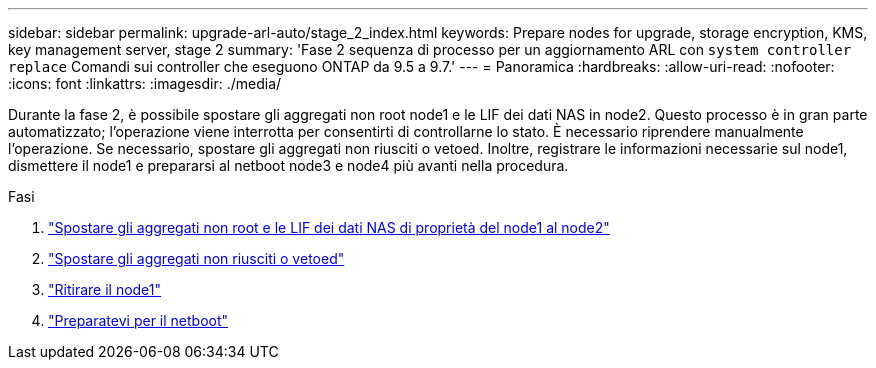 ---
sidebar: sidebar 
permalink: upgrade-arl-auto/stage_2_index.html 
keywords: Prepare nodes for upgrade, storage encryption, KMS, key management server, stage 2 
summary: 'Fase 2 sequenza di processo per un aggiornamento ARL con `system controller replace` Comandi sui controller che eseguono ONTAP da 9.5 a 9.7.' 
---
= Panoramica
:hardbreaks:
:allow-uri-read: 
:nofooter: 
:icons: font
:linkattrs: 
:imagesdir: ./media/


[role="lead"]
Durante la fase 2, è possibile spostare gli aggregati non root node1 e le LIF dei dati NAS in node2. Questo processo è in gran parte automatizzato; l'operazione viene interrotta per consentirti di controllarne lo stato. È necessario riprendere manualmente l'operazione. Se necessario, spostare gli aggregati non riusciti o vetoed. Inoltre, registrare le informazioni necessarie sul node1, dismettere il node1 e prepararsi al netboot node3 e node4 più avanti nella procedura.

.Fasi
. link:relocate_non_root_aggr_nas_data_lifs_node1_node2.html["Spostare gli aggregati non root e le LIF dei dati NAS di proprietà del node1 al node2"]
. link:relocate_failed_or_vetoed_aggr.html["Spostare gli aggregati non riusciti o vetoed"]
. link:retire_node1.html["Ritirare il node1"]
. link:prepare_for_netboot.html["Preparatevi per il netboot"]

